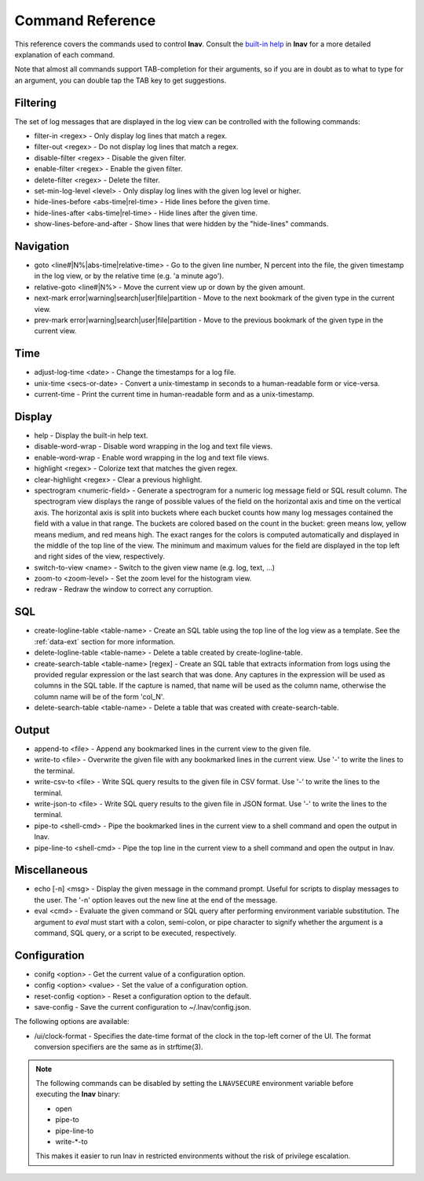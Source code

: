 
.. _commands:

Command Reference
=================

This reference covers the commands used to control **lnav**.  Consult the
`built-in help <https://github.com/tstack/lnav/blob/master/src/help.txt>`_ in
**lnav** for a more detailed explanation of each command.

Note that almost all commands support TAB-completion for their arguments, so
if you are in doubt as to what to type for an argument, you can double tap the
TAB key to get suggestions.

Filtering
---------

The set of log messages that are displayed in the log view can be controlled
with the following commands:

* filter-in <regex> - Only display log lines that match a regex.
* filter-out <regex> - Do not display log lines that match a regex.
* disable-filter <regex> - Disable the given filter.
* enable-filter <regex> - Enable the given filter.
* delete-filter <regex> - Delete the filter.
* set-min-log-level <level> - Only display log lines with the given log level
  or higher.
* hide-lines-before <abs-time|rel-time> - Hide lines before the given time.
* hide-lines-after <abs-time|rel-time> - Hide lines after the given time.
* show-lines-before-and-after - Show lines that were hidden by the "hide-lines" commands.

Navigation
----------

* goto <line#|N%|abs-time|relative-time> - Go to the given line number, N
  percent into the file, the given timestamp in the log view, or by the
  relative time (e.g. 'a minute ago').
* relative-goto <line#|N%> - Move the current view up or down by the given
  amount.
* next-mark error|warning|search|user|file|partition - Move to the next
  bookmark of the given type in the current view.
* prev-mark error|warning|search|user|file|partition - Move to the previous
  bookmark of the given type in the current view.

Time
----

* adjust-log-time <date> - Change the timestamps for a log file.
* unix-time <secs-or-date> - Convert a unix-timestamp in seconds to a
  human-readable form or vice-versa.
* current-time - Print the current time in human-readable form and as
  a unix-timestamp.

Display
-------

* help - Display the built-in help text.

* disable-word-wrap - Disable word wrapping in the log and text file views.
* enable-word-wrap - Enable word wrapping in the log and text file views.

* highlight <regex> - Colorize text that matches the given regex.
* clear-highlight <regex> - Clear a previous highlight.

* spectrogram <numeric-field> - Generate a spectrogram for a numeric log
  message field or SQL result column. The spectrogram view displays the range
  of possible values of the field on the horizontal axis and time on the
  vertical axis.  The horizontal axis is split into buckets where each bucket
  counts how many log messages contained the field with a value in that range.
  The buckets are colored based on the count in the bucket: green means low,
  yellow means medium, and red means high.  The exact ranges for the colors is
  computed automatically and displayed in the middle of the top line of the
  view.  The minimum and maximum values for the field are displayed in the
  top left and right sides of the view, respectively.

* switch-to-view <name> - Switch to the given view name (e.g. log, text, ...)

* zoom-to <zoom-level> - Set the zoom level for the histogram view.

* redraw - Redraw the window to correct any corruption.


SQL
---

* create-logline-table <table-name> - Create an SQL table using the top line
  of the log view as a template.  See the :ref:`data-ext` section for more information.

* delete-logline-table <table-name> - Delete a table created by create-logline-table.

* create-search-table <table-name> [regex] - Create an SQL table that
  extracts information from logs using the provided regular expression or the
  last search that was done.  Any captures in the expression will be used as
  columns in the SQL table.  If the capture is named, that name will be used as
  the column name, otherwise the column name will be of the form 'col_N'.
* delete-search-table <table-name> - Delete a table that was created with create-search-table.


Output
------

* append-to <file> - Append any bookmarked lines in the current view to the
  given file.
* write-to <file> - Overwrite the given file with any bookmarked lines in
  the current view.  Use '-' to write the lines to the terminal.
* write-csv-to <file> - Write SQL query results to the given file in CSV format.
  Use '-' to write the lines to the terminal.
* write-json-to <file> - Write SQL query results to the given file in JSON
  format.  Use '-' to write the lines to the terminal.
* pipe-to <shell-cmd> - Pipe the bookmarked lines in the current view to a
  shell command and open the output in lnav.
* pipe-line-to <shell-cmd> - Pipe the top line in the current view to a shell
  command and open the output in lnav.

.. _misc-cmd:

Miscellaneous
-------------

* echo [-n] <msg> - Display the given message in the command prompt.  Useful
  for scripts to display messages to the user.  The '-n' option leaves out the
  new line at the end of the message.
* eval <cmd> - Evaluate the given command or SQL query after performing
  environment variable substitution.  The argument to *eval* must start with a
  colon, semi-colon, or pipe character to signify whether the argument is a
  command, SQL query, or a script to be executed, respectively.

Configuration
-------------

* conifg <option> - Get the current value of a configuration option.
* config <option> <value> - Set the value of a configuration option.
* reset-config <option> - Reset a configuration option to the default.
* save-config - Save the current configuration to ~/.lnav/config.json.

The following options are available:

* /ui/clock-format - Specifies the date-time format of the clock in the
  top-left corner of the UI.  The format conversion specifiers are the same as
  in strftime(3).

.. note:: The following commands can be disabled by setting the ``LNAVSECURE``
   environment variable before executing the **lnav** binary:

   - open
   - pipe-to
   - pipe-line-to
   - write-*-to

   This makes it easier to run lnav in restricted environments without the risk
   of privilege escalation.
